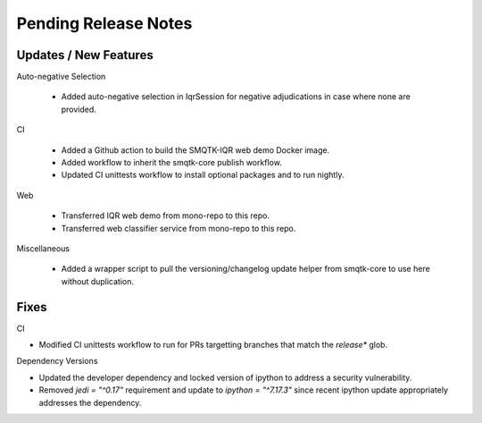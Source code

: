 Pending Release Notes
=====================

Updates / New Features
----------------------

Auto-negative Selection

 * Added auto-negative selection in IqrSession for negative adjudications
   in case where none are provided.

CI

 * Added a Github action to build the SMQTK-IQR web demo Docker image.

 * Added workflow to inherit the smqtk-core publish workflow.

 * Updated CI unittests workflow to install optional packages and to
   run nightly.

Web

 * Transferred IQR web demo from mono-repo to this repo.

 * Transferred web classifier service from mono-repo to this repo.

Miscellaneous

 * Added a wrapper script to pull the versioning/changelog update helper from
   smqtk-core to use here without duplication.

Fixes
-----

CI

* Modified CI unittests workflow to run for PRs targetting branches that match
  the `release*` glob.

Dependency Versions

* Updated the developer dependency and locked version of ipython to address a
  security vulnerability.

* Removed `jedi = "^0.17"` requirement and update to `ipython = "^7.17.3"`
  since recent ipython update appropriately addresses the dependency.
